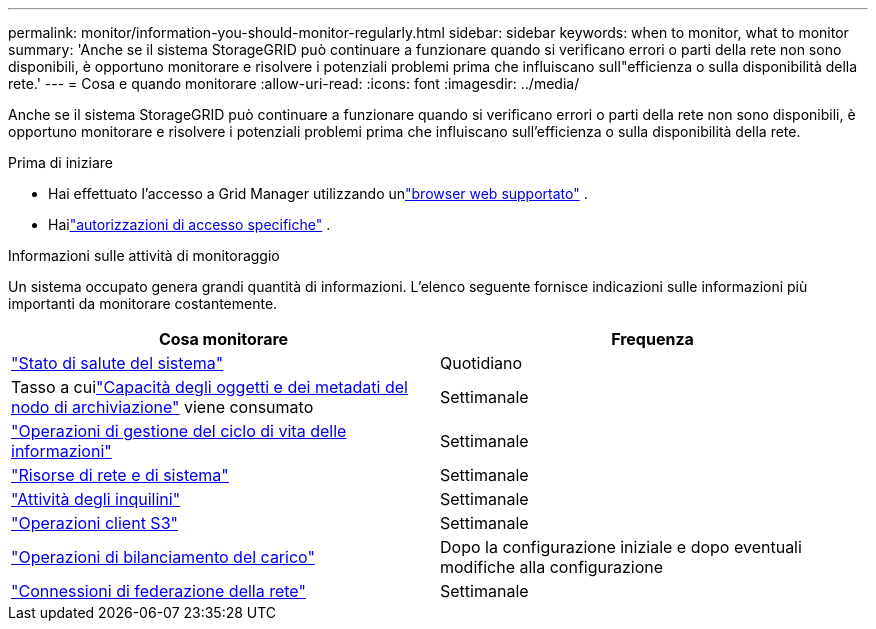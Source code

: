 ---
permalink: monitor/information-you-should-monitor-regularly.html 
sidebar: sidebar 
keywords: when to monitor, what to monitor 
summary: 'Anche se il sistema StorageGRID può continuare a funzionare quando si verificano errori o parti della rete non sono disponibili, è opportuno monitorare e risolvere i potenziali problemi prima che influiscano sull"efficienza o sulla disponibilità della rete.' 
---
= Cosa e quando monitorare
:allow-uri-read: 
:icons: font
:imagesdir: ../media/


[role="lead"]
Anche se il sistema StorageGRID può continuare a funzionare quando si verificano errori o parti della rete non sono disponibili, è opportuno monitorare e risolvere i potenziali problemi prima che influiscano sull'efficienza o sulla disponibilità della rete.

.Prima di iniziare
* Hai effettuato l'accesso a Grid Manager utilizzando unlink:../admin/web-browser-requirements.html["browser web supportato"] .
* Hailink:../admin/admin-group-permissions.html["autorizzazioni di accesso specifiche"] .


.Informazioni sulle attività di monitoraggio
Un sistema occupato genera grandi quantità di informazioni.  L'elenco seguente fornisce indicazioni sulle informazioni più importanti da monitorare costantemente.

[cols="1a,1a"]
|===
| Cosa monitorare | Frequenza 


 a| 
link:monitoring-system-health.html["Stato di salute del sistema"]
 a| 
Quotidiano



 a| 
Tasso a cuilink:monitoring-storage-capacity.html["Capacità degli oggetti e dei metadati del nodo di archiviazione"] viene consumato
 a| 
Settimanale



 a| 
link:monitoring-information-lifecycle-management.html["Operazioni di gestione del ciclo di vita delle informazioni"]
 a| 
Settimanale



 a| 
link:monitoring-network-connections-and-performance.html["Risorse di rete e di sistema"]
 a| 
Settimanale



 a| 
link:monitoring-tenant-activity.html["Attività degli inquilini"]
 a| 
Settimanale



 a| 
link:monitoring-object-ingest-and-retrieval-rates.html["Operazioni client S3"]
 a| 
Settimanale



 a| 
link:monitoring-load-balancing-operations.html["Operazioni di bilanciamento del carico"]
 a| 
Dopo la configurazione iniziale e dopo eventuali modifiche alla configurazione



 a| 
link:grid-federation-monitor-connections.html["Connessioni di federazione della rete"]
 a| 
Settimanale

|===